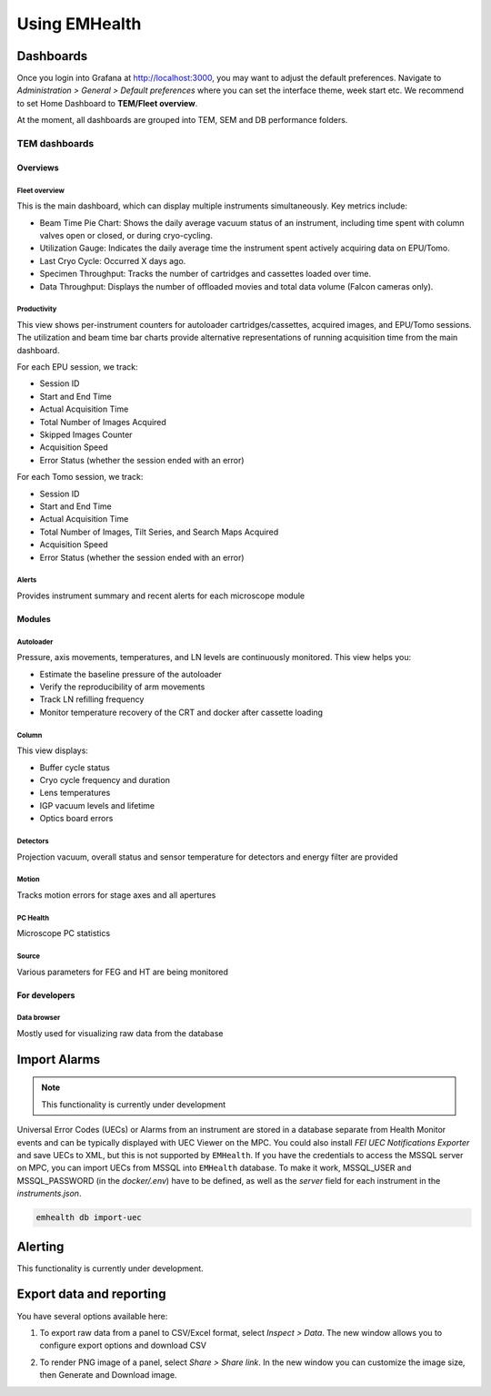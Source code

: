 Using EMHealth
==============

Dashboards
----------

Once you login into Grafana at http://localhost:3000, you may want to adjust the default preferences.
Navigate to `Administration > General > Default preferences` where you can set the interface theme, week start etc.
We recommend to set Home Dashboard to **TEM/Fleet overview**.

At the moment, all dashboards are grouped into TEM, SEM and DB performance folders.

TEM dashboards
~~~~~~~~~~~~~~

Overviews
^^^^^^^^^

Fleet overview
``````````````

This is the main dashboard, which can display multiple instruments simultaneously. Key metrics include:

- Beam Time Pie Chart: Shows the daily average vacuum status of an instrument, including time spent with column valves open or closed, or during cryo-cycling.
- Utilization Gauge: Indicates the daily average time the instrument spent actively acquiring data on EPU/Tomo.
- Last Cryo Cycle: Occurred X days ago.
- Specimen Throughput: Tracks the number of cartridges and cassettes loaded over time.
- Data Throughput: Displays the number of offloaded movies and total data volume (Falcon cameras only).

.. image:: /_static/dash-overview.png

Productivity
````````````

This view shows per-instrument counters for autoloader cartridges/cassettes, acquired images, and EPU/Tomo sessions.
The utilization and beam time bar charts provide alternative representations of running acquisition time from the main dashboard.

For each EPU session, we track:

- Session ID
- Start and End Time
- Actual Acquisition Time
- Total Number of Images Acquired
- Skipped Images Counter
- Acquisition Speed
- Error Status (whether the session ended with an error)

For each Tomo session, we track:

- Session ID
- Start and End Time
- Actual Acquisition Time
- Total Number of Images, Tilt Series, and Search Maps Acquired
- Acquisition Speed
- Error Status (whether the session ended with an error)

.. image:: /_static/dash-prod.png

Alerts
``````

Provides instrument summary and recent alerts for each microscope module

.. image:: /_static/dash-alerts.png

Modules
^^^^^^^

Autoloader
``````````

Pressure, axis movements, temperatures, and LN levels are continuously monitored. This view helps you:

- Estimate the baseline pressure of the autoloader
- Verify the reproducibility of arm movements
- Track LN refilling frequency
- Monitor temperature recovery of the CRT and docker after cassette loading

.. image:: /_static/dash-al.png

Column
``````

This view displays:

- Buffer cycle status
- Cryo cycle frequency and duration
- Lens temperatures
- IGP vacuum levels and lifetime
- Optics board errors

.. image:: /_static/dash-column.png

Detectors
`````````

Projection vacuum, overall status and sensor temperature for detectors and energy filter are provided

.. image:: /_static/dash-detectors.png

Motion
``````

Tracks motion errors for stage axes and all apertures

.. image:: /_static/dash-motion.png

PC Health
`````````

Microscope PC statistics

.. image:: /_static/dash-pc.png

Source
``````

Various parameters for FEG and HT are being monitored

.. image:: /_static/dash-source.png

For developers
^^^^^^^^^^^^^^

Data browser
````````````

Mostly used for visualizing raw data from the database

.. image:: /_static/dash-browser.png

Import Alarms
-------------

.. note:: This functionality is currently under development

Universal Error Codes (UECs) or Alarms from an instrument are stored in a database separate from Health Monitor events and
can be typically displayed with UEC Viewer on the MPC. You could also install *FEI UEC Notifications Exporter* and save UECs to XML,
but this is not supported by ``EMHealth``. If you have the credentials to access the MSSQL server on MPC,
you can import UECs from MSSQL into ``EMHealth`` database. To make it work, MSSQL_USER and MSSQL_PASSWORD (in the `docker/.env`) have to be defined,
as well as the *server* field for each instrument in the `instruments.json`.

.. code-block::

    emhealth db import-uec

Alerting
--------

This functionality is currently under development.

Export data and reporting
-------------------------

You have several options available here:

1. To export raw data from a panel to CSV/Excel format, select `Inspect > Data`. The new window allows you to configure export options and download CSV

.. image:: /_static/export-csv.png

2. To render PNG image of a panel, select `Share > Share link`. In the new window you can customize the image size, then Generate and Download image.

.. image:: /_static/export-png.png
